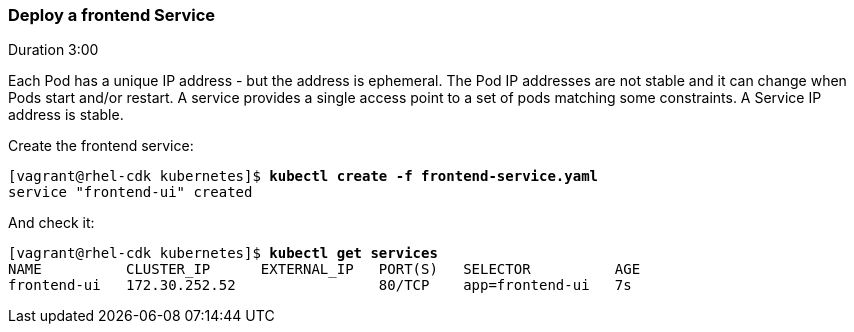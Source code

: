 // JBoss, Home of Professional Open Source
// Copyright 2016, Red Hat, Inc. and/or its affiliates, and individual
// contributors by the @authors tag. See the copyright.txt in the
// distribution for a full listing of individual contributors.
//
// Licensed under the Apache License, Version 2.0 (the "License");
// you may not use this file except in compliance with the License.
// You may obtain a copy of the License at
// http://www.apache.org/licenses/LICENSE-2.0
// Unless required by applicable law or agreed to in writing, software
// distributed under the License is distributed on an "AS IS" BASIS,
// WITHOUT WARRANTIES OR CONDITIONS OF ANY KIND, either express or implied.
// See the License for the specific language governing permissions and
// limitations under the License.

### Deploy a frontend Service
Duration 3:00

Each Pod has a unique IP address - but the address is ephemeral.  The Pod IP addresses are not stable and it can change when Pods start and/or restart. A service provides a single access point to a set of pods matching some constraints. A Service IP address is stable.

Create the frontend service:

[source, bash, subs="normal,attributes"]
----
[vagrant@rhel-cdk kubernetes]$ *kubectl create -f frontend-service.yaml*
service "frontend-ui" created
----

And check it:

[source, bash, subs="normal,attributes"]
----
[vagrant@rhel-cdk kubernetes]$ *kubectl get services*
NAME          CLUSTER_IP      EXTERNAL_IP   PORT(S)   SELECTOR          AGE
frontend-ui   172.30.252.52                 80/TCP    app=frontend-ui   7s
----

